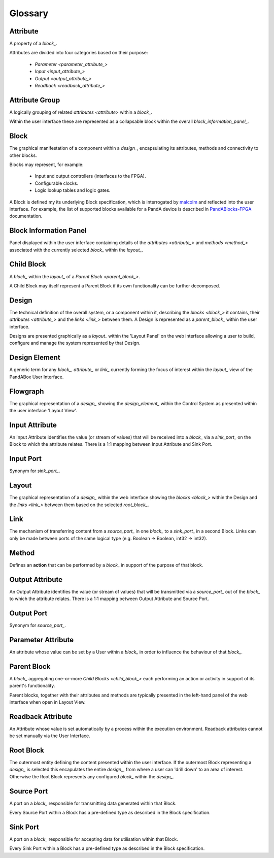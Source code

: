 .. _glossary_:

.. ##########
.. links to external PandA related documentation
.. ##########

.. _PandABlocks-FPGA: https://pandablocks-fpga.readthedocs.io/en/autogen/index.html
.. _Malcolm: https://pandablocks-fpga.readthedocs.io/en/autogen/index.html


Glossary
========

.. _attribute_:

Attribute
---------

A property of a `block_`.  

Attributes are divided into four categories based on their purpose:

    * `Parameter <parameter_attribute_>`
    * `Input <input_attribute_>`
    * `Output <output_attribute_>`
    * `Readback <readback_attribute_>`


.. _attribute_group_:

Attribute Group
---------------

A logically grouping of related `attributes <attribute>` within a `block_`. 

Within the user interface these are represented as a collapsable block within the overall `block_information_panel_`.


.. _block_: 

Block
-----

The graphical manifestation of a component within a `design_`, encapsulating its attributes, methods and connectivity to other blocks.

Blocks may represent, for example:

    * Input and output controllers (interfaces to the FPGA).
    * Configurable clocks.
    * Logic lookup tables and logic gates.

A Block is defined my its underlying Block specification, which is interrogated by `malcolm`_ and reflected into the user interface. For example, the list of supported blocks available for a PandA device is described in `PandABlocks-FPGA`_ documentation.


.. _Block_information_panel_:

Block Information Panel
-----------------------

Panel displayed within the user inferface containing details of the `attributes <attribute_>` and `methods <method_>` associated with the currently selected `block_` within the `layout_`.


.. _child_block_:

Child Block
-----------

A `block_` within the `layout_` of a `Parent Block <parent_block_>`. 

A Child Block may itself represent a Parent Block if its own functionality can be further decomposed. 


.. _design_:

Design
------

The technical definition of the overall system, or a component within it,  describing the `blocks <block_>` it contains, their `attributes <attribute_>` and the `links <link_>` between them.  A Design is represented as a `parent_block_` within the user interface.

Designs are presented graphically as a `layout_` within the 'Layout Panel' on the web interface allowing a user to build, configure and manage the system represented by that Design.


.. _design_element_:

Design Element
--------------

A generic term for any `block_`, `attribute_` or `link_` currently forming the focus of interest within the `layout_` view of the PandABox User Interface.  


.. _flowgraph_:

Flowgraph 
---------

The graphical representation of a `design_` showing the `design_element_` within the Control System as presented within the user interface 'Layout View'.


.. _input_attribute_:

Input Attribute
---------------

An Input Attribute identifies the value (or stream of values) that will be received into a `block_` via a `sink_port_` on the Block to which the attribute relates.  There is a 1:1 mapping between Input Attribute and Sink Port.


.. _input_port_:

Input Port
----------

Synonym for `sink_port_`.


.. _layout_:

Layout
------

The graphical representation of a `design_` within the web interface showing the `blocks <block_>` within the Design and the `links <link_>` between them based on the selected `root_block_`.


.. _link_:

Link
----

The mechanism of transferring content from a `source_port_` in one `block_` to a `sink_port_` in a second Block.  Links can only be made between ports of the same logical type (e.g. Boolean -> Boolean, int32 -> int32). 


.. _method_:

Method
------

Defines an **action** that can be performed by a `block_` in support of the purpose of that block.


.. _output_attribute_:

Output Attribute
----------------

An Output Attribute identifies the value (or stream of values) that will be transmitted via a `source_port_` out of the `block_` to which the attribute relates.  There is a 1:1 mapping between Output Attribute and Source Port.


.. _output_port_:

Output Port
-----------

Synonym for `source_port_`.


.. _parameter_attribute_:

Parameter Attribute
-------------------

An attribute whose value can be set by a User within a `block_` in order to influence the behaviour of that `block_`.


.. _parent_block_:

Parent Block
------------

A `block_` aggregating one-or-more `Child Blocks <child_block_>` each performing an action or activity in support of its parent's functionality.  

Parent blocks, together with their attributes and methods are typically presented in the left-hand panel of the web interface when open in Layout View.

.. _readback_attribute_:

Readback Attribute
------------------

An Attribute whose value is set automatically by a process within the execution environment.  Readback attributes cannot be set manually via the User Interface.


.. _root_block_:

Root Block
----------

The outermost entity defining the content presented within the user interface.  If the outermost Block representing a `design_` is selected this encapulates the entire `design_`, from where a user can 'drill down' to an area of interest.  Otherwise the Root Block represents any configured `block_` within the `design_`.


.. _source_port_:

Source Port
-----------

A port on a `block_` responsible for transmitting data generated within that Block.  

Every Source Port within a Block has a pre-defined type as described in the Block specification.  


.. _sink_port_:

Sink Port
----------

A port on a `block_` responsible for accepting data for utilisation within that Block.  

Every Sink Port within a Block has a pre-defined type as described in the Block specification.



